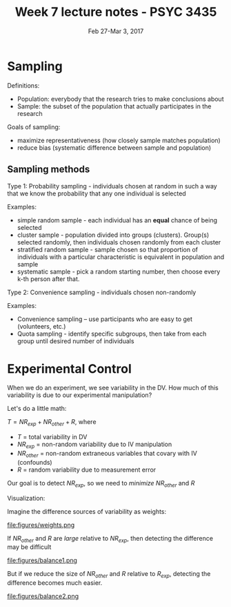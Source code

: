 #+TITLE: Week 7 lecture notes - PSYC 3435
#+AUTHOR:
#+DATE: Feb 27-Mar 3, 2017 
#+OPTIONS: toc:nil num:nil

* Sampling

Definitions:
  - Population: everybody that the research tries to make conclusions about
  - Sample: the subset of the population that actually participates in the research

Goals of sampling:
  - maximize representativeness (how closely sample matches population)
  - reduce bias (systematic difference between sample and population)

** Sampling methods
Type 1: Probability sampling - individuals chosen at random in such a way that we know the probability that any one individual is selected

Examples:
  - simple random sample - each individual has an *equal* chance of being selected
  - cluster sample - population divided into groups (clusters). Group(s) selected randomly, then individuals chosen randomly from each cluster
  - stratified random sample - sample chosen so that proportion of individuals with a particular characteristic is equivalent in population and sample
  - systematic sample - pick a random starting number, then choose every k-th person after that.

Type 2: Convenience sampling - individuals chosen non-randomly

Examples: 
  - Convenience sampling -- use participants who are easy to get (volunteers, etc.)
  - Quota sampling - identify specific subgroups, then take from each group until desired number of individuals

* Experimental Control

When we do an experiment, we see variability in the DV.  How much of this variability is due to our experimental manipulation?

Let's do a little math:

$T = NR_{exp} + NR_{other} + R$, where
  - $T$ = total variability in DV
  - $NR_{exp}$ = non-random variability due to IV manipulation
  - $NR_{other}$ = non-random extraneous variables that covary with IV (confounds)
  - $R$ = random variability due to measurement error

Our goal is to detect $NR_{exp}$, so we need to /minimize/ $NR_{other}$ and $R$

Visualization:

Imagine the difference sources of variability as weights:

file:figures/weights.png

If $NR_{other}$ and $R$ are /large/ relative to $NR_{exp}$, then detecting the difference may be difficult

file:figures/balance1.png

But if we reduce the size of $NR_{other}$ and $R$ relative to $R_{exp}$, detecting the difference becomes much easier.

file:figures/balance2.png

